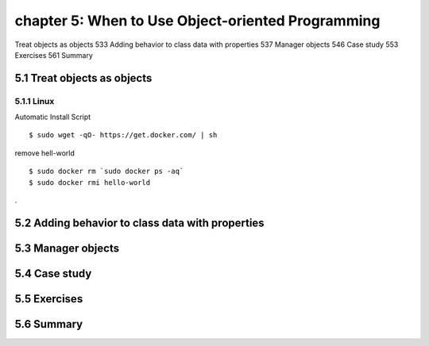 chapter 5: When to Use Object-oriented Programming
=======================

Treat objects as objects 533
Adding behavior to class data with properties 537
Manager objects   546
Case study 553
Exercises 561
Summary

5.1 Treat objects as objects
-------------------

5.1.1 Linux
~~~~~~~~~~~~~~~~

Automatic Install Script


::

    $ sudo wget -qO- https://get.docker.com/ | sh

remove hell-world

::

    $ sudo docker rm `sudo docker ps -aq`
    $ sudo docker rmi hello-world


.

5.2 Adding behavior to class data with properties
-------------------




5.3 Manager objects
-------------------




5.4 Case study
-------------------


5.5 Exercises
-------------------

5.6 Summary
-------------------
